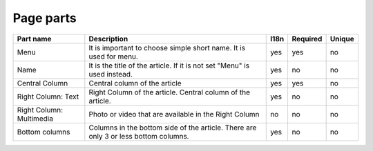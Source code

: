 Page parts
----------

.. tabularcolumns:: |p{3.7cm}|p{6.1cm}|p{1.5cm}|p{1.5cm}|p{1.5cm}|
.. list-table::
   :header-rows: 1

   * - Part name
     - Description
     - l18n
     - Required
     - Unique

   * - Menu
     - It is important to choose simple short name. It is used for menu.
     - yes
     - yes
     - no
     
   * - Name
     - It is the title of the article. If it is not set "Menu" is used instead.
     - yes
     - no
     - no 

   * - Central Column
     - Central column of the article
     - yes
     - yes
     - no

   * - Right Column: Text
     - Right Column of the article. Central column of the article.
     - yes
     - no
     - no   

   * - Right Column: Multimedia
     - Photo or video that are available in the Right Column
     - no
     - no
     - no     

   * - Bottom columns
     - Columns in the bottom side of the article. There are only 3 or less  bottom columns.
     - yes
     - no
     - no     
